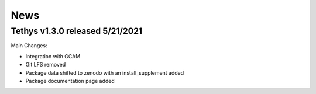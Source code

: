 News
==================================

Tethys v1.3.0 released 5/21/2021
-----------------------------------

Main Changes:

- Integration with GCAM

- Git LFS removed

- Package data shifted to zenodo with an install_supplement added

- Package documentation page added

